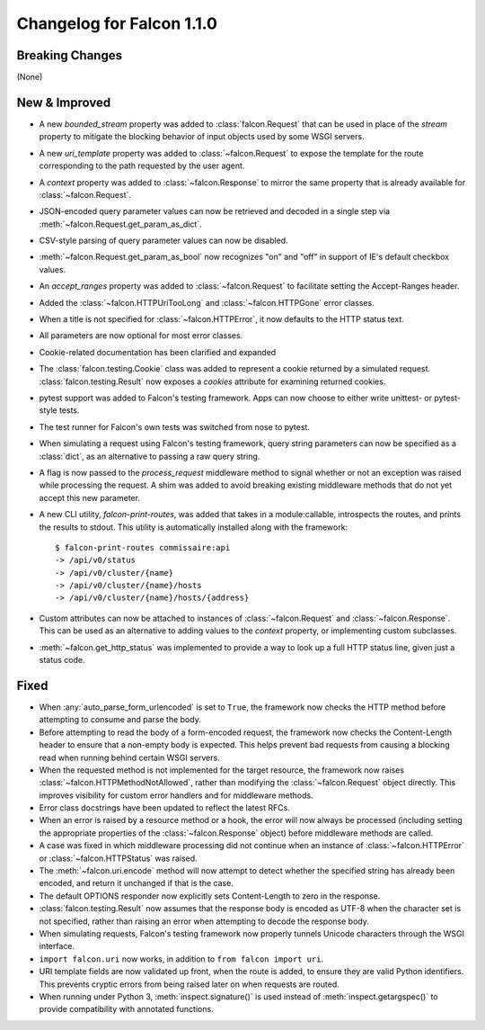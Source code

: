 Changelog for Falcon 1.1.0
==========================

Breaking Changes
----------------

(None)

New & Improved
--------------

- A new `bounded_stream` property was added to :class:`falcon.Request`
  that can be used in place of the `stream` property to mitigate
  the blocking behavior of input objects used by some WSGI servers.
- A new `uri_template` property was added to :class:`~falcon.Request`
  to expose the template for the route corresponding to the
  path requested by the user agent.
- A `context` property was added to :class:`~falcon.Response` to mirror
  the same property that is already available for
  :class:`~falcon.Request`.
- JSON-encoded query parameter values can now be retrieved and decoded
  in a single step via :meth:`~falcon.Request.get_param_as_dict`.
- CSV-style parsing of query parameter values can now be disabled.
- :meth:`~falcon.Request.get_param_as_bool` now recognizes "on" and
  "off" in support of IE's default checkbox values.
- An `accept_ranges` property was added to :class:`~falcon.Request` to
  facilitate setting the Accept-Ranges header.
- Added the :class:`~falcon.HTTPUriTooLong` and
  :class:`~falcon.HTTPGone` error classes.
- When a title is not specified for :class:`~falcon.HTTPError`, it now
  defaults to the HTTP status text.
- All parameters are now optional for most error classes.
- Cookie-related documentation has been clarified and expanded
- The :class:`falcon.testing.Cookie` class was added to represent a
  cookie returned by a simulated request. :class:`falcon.testing.Result`
  now exposes a `cookies` attribute for examining returned cookies.
- pytest support was added to Falcon's testing framework. Apps can now
  choose to either write unittest- or pytest-style tests.
- The test runner for Falcon's own tests was switched from nose
  to pytest.
- When simulating a request using Falcon's testing framework, query
  string parameters can now be specified as a :class:`dict`, as
  an alternative to passing a raw query string.
- A flag is now passed to the `process_request` middleware method to
  signal whether or not an exception was raised while processing the
  request. A shim was added to avoid breaking existing middleware
  methods that do not yet accept this new parameter.
- A new CLI utility, `falcon-print-routes`, was added that takes in a
  module:callable, introspects the routes, and prints the
  results to stdout. This utility is automatically installed along
  with the framework::

    $ falcon-print-routes commissaire:api
    -> /api/v0/status
    -> /api/v0/cluster/{name}
    -> /api/v0/cluster/{name}/hosts
    -> /api/v0/cluster/{name}/hosts/{address}

- Custom attributes can now be attached to instances of
  :class:`~falcon.Request` and :class:`~falcon.Response`. This can be
  used as an alternative to adding values to the `context` property,
  or implementing custom subclasses.
- :meth:`~falcon.get_http_status` was implemented to provide a way to
  look up a full HTTP status line, given just a status code.

Fixed
-----

- When :any:`auto_parse_form_urlencoded` is
  set to ``True``, the framework now checks the HTTP method before
  attempting to consume and parse the body.
- Before attempting to read the body of a form-encoded request, the
  framework now checks the Content-Length header to ensure that a
  non-empty body is expected. This helps prevent bad requests from
  causing a blocking read when running behind certain WSGI servers.
- When the requested method is not implemented for the target resource,
  the framework now raises :class:`~falcon.HTTPMethodNotAllowed`, rather
  than modifying the :class:`~falcon.Request` object directly. This
  improves visibility for custom error handlers and for middleware
  methods.
- Error class docstrings have been updated to reflect the latest RFCs.
- When an error is raised by a resource method or a hook, the error
  will now always be processed (including setting the appropriate
  properties of the :class:`~falcon.Response` object) before middleware
  methods are called.
- A case was fixed in which middleware processing did not
  continue when an instance of :class:`~falcon.HTTPError` or
  :class:`~falcon.HTTPStatus` was raised.
- The :meth:`~falcon.uri.encode` method will now attempt to detect
  whether the specified string has already been encoded, and return
  it unchanged if that is the case.
- The default OPTIONS responder now explicitly sets Content-Length
  to zero in the response.
- :class:`falcon.testing.Result` now assumes that the response body
  is encoded as UTF-8 when the character set is not specified, rather
  than raising an error when attempting to decode the response body.
- When simulating requests, Falcon's testing framework now properly
  tunnels Unicode characters through the WSGI interface.
- ``import falcon.uri`` now works, in addition to
  ``from falcon import uri``.
- URI template fields are now validated up front, when the route is
  added, to ensure they are valid Python identifiers. This prevents
  cryptic errors from being raised later on when requests are routed.
- When running under Python 3, :meth:`inspect.signature()` is used
  instead of :meth:`inspect.getargspec()` to provide compatibility with
  annotated functions.

